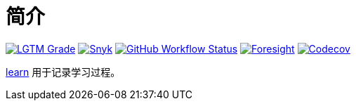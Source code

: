 = 简介
:website: https://peacetrue.github.io
:app-name: learn
:foresight-repo-id: 
:imagesdir: docs/antora/modules/ROOT/assets/images

image:https://img.shields.io/lgtm/grade/java/github/peacetrue/{app-name}["LGTM Grade",link="https://lgtm.com/projects/g/peacetrue/{app-name}"]
image:https://snyk.io/test/github/peacetrue/{app-name}/badge.svg["Snyk",link="https://app.snyk.io/org/peacetrue"]
image:https://img.shields.io/github/workflow/status/peacetrue/{app-name}/build/master["GitHub Workflow Status",link="https://github.com/peacetrue/{app-name}/actions"]
image:https://foresight.service.thundra.io/public/api/v1/badge/success?repoId={foresight-repo-id}["Foresight",link="https://foresight.thundra.io/repositories/github/peacetrue/{app-name}/test-runs"]
image:https://img.shields.io/codecov/c/github/peacetrue/{app-name}/master["Codecov",link="https://app.codecov.io/gh/peacetrue/{app-name}"]

//@formatter:off
{website}/{app-name}/[{app-name}] 用于记录学习过程。


